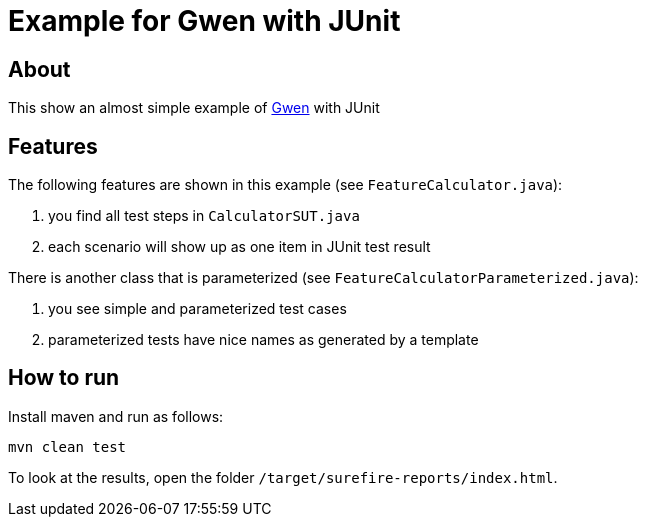 = Example for Gwen with JUnit

== About

This show an almost simple example of https://github.com/shazam/gwen[Gwen^]
with JUnit

== Features

The following features are shown in this example (see `FeatureCalculator.java`):

. you find all test steps in `CalculatorSUT.java`
. each scenario will show up as one item in JUnit test result

There is another class that is parameterized (see `FeatureCalculatorParameterized.java`):

. you see simple and parameterized test cases
. parameterized tests have nice names as generated by a template

== How to run

Install maven and run as follows:

   mvn clean test

To look at the results, open the folder `/target/surefire-reports/index.html`.
